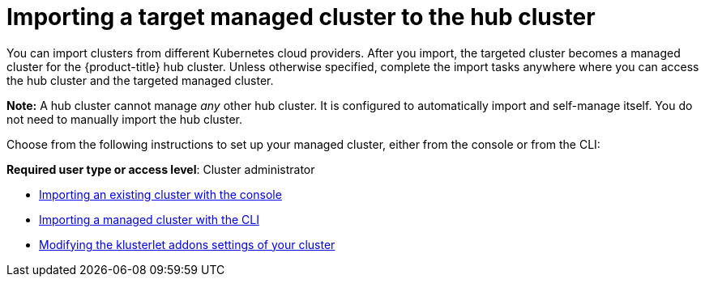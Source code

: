 [#importing-a-target-managed-cluster-to-the-hub-cluster]
= Importing a target managed cluster to the hub cluster

You can import clusters from different Kubernetes cloud providers.
After you import, the targeted cluster becomes a managed cluster for the {product-title} hub cluster.
Unless otherwise specified, complete the import tasks anywhere where you can access the hub cluster and the targeted managed cluster.

*Note:* A hub cluster cannot manage _any_ other hub cluster. It is configured to automatically import and self-manage itself. You do not need to manually import the hub cluster.

Choose from the following instructions to set up your managed cluster, either from the console or from the CLI:

*Required user type or access level*: Cluster administrator

* xref:../manage_cluster/import_gui.adoc#importing-an-existing-cluster-with-the-console[Importing an existing cluster with the console]
* xref:../manage_cluster/import_cli.adoc#importing-a-managed-cluster-with-the-cli[Importing a managed cluster with the CLI]
* xref:../manage_cluster/modify_endpoint.adoc#modifying-the-klusterlet-addons-settings-of-your-cluster[Modifying the klusterlet addons settings of your cluster]
